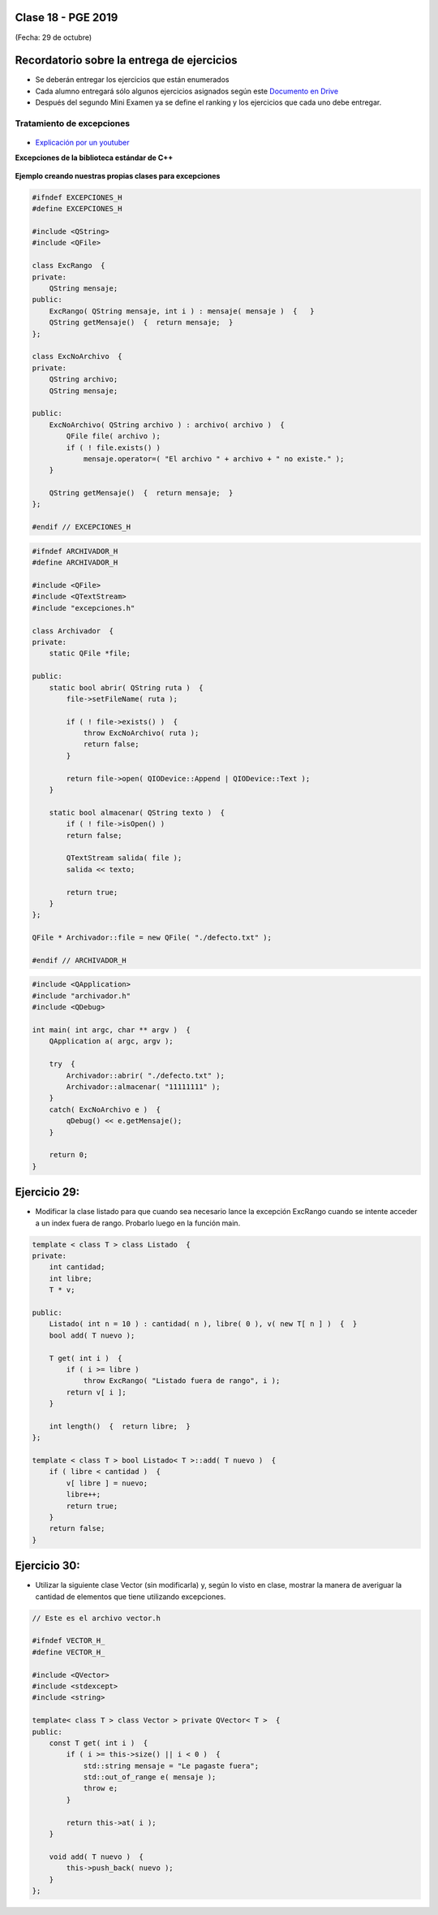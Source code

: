 .. -*- coding: utf-8 -*-

.. _rcs_subversion:

Clase 18 - PGE 2019
===================
(Fecha: 29 de octubre)


Recordatorio sobre la entrega de ejercicios
===========================================

- Se deberán entregar los ejercicios que están enumerados
- Cada alumno entregará sólo algunos ejercicios asignados según este `Documento en Drive <https://docs.google.com/spreadsheets/d/1zVNfyvZA01IA9ErGCsfEZLRegmMzTmTWH6xRbXhRpP0/edit?usp=sharing>`_
- Después del segundo Mini Examen ya se define el ranking y los ejercicios que cada uno debe entregar.


Tratamiento de excepciones
^^^^^^^^^^^^^^^^^^^^^^^^^^

.. figure:: images/clase15/excepciones1.png

* `Explicación por un youtuber <http://www.youtube.com/watch?v=wcuknro_V-w>`_

**Excepciones de la biblioteca estándar de C++**

.. figure:: images/clase15/excepciones2.png


**Ejemplo creando nuestras propias clases para excepciones**

.. code-block:: c++

	#ifndef EXCEPCIONES_H
	#define EXCEPCIONES_H

	#include <QString>
	#include <QFile>

	class ExcRango  {
	private:
	    QString mensaje;
	public:
	    ExcRango( QString mensaje, int i ) : mensaje( mensaje )  {   }
	    QString getMensaje()  {  return mensaje;  }
	};

	class ExcNoArchivo  {
	private:
	    QString archivo;
	    QString mensaje;

	public:
	    ExcNoArchivo( QString archivo ) : archivo( archivo )  {
	        QFile file( archivo );
	        if ( ! file.exists() )
	            mensaje.operator=( "El archivo " + archivo + " no existe." );
	    }

	    QString getMensaje()  {  return mensaje;  }
	};

	#endif // EXCEPCIONES_H


.. code-block:: c++

	#ifndef ARCHIVADOR_H
	#define ARCHIVADOR_H

	#include <QFile>
	#include <QTextStream>
	#include "excepciones.h"

	class Archivador  {
	private:
	    static QFile *file;

	public:
	    static bool abrir( QString ruta )  {
	        file->setFileName( ruta );

	        if ( ! file->exists() )  {
	            throw ExcNoArchivo( ruta );
	            return false;
	        }

	        return file->open( QIODevice::Append | QIODevice::Text );
	    } 

	    static bool almacenar( QString texto )  {
	        if ( ! file->isOpen() )
	        return false;

	        QTextStream salida( file );
	        salida << texto;
 
	        return true;
	    }
	};

	QFile * Archivador::file = new QFile( "./defecto.txt" );

	#endif // ARCHIVADOR_H

.. code-block:: c++

	#include <QApplication>
	#include "archivador.h"
	#include <QDebug>

	int main( int argc, char ** argv )  {
	    QApplication a( argc, argv );

	    try  {
	        Archivador::abrir( "./defecto.txt" );
	        Archivador::almacenar( "11111111" );
	    }
	    catch( ExcNoArchivo e )  {
	        qDebug() << e.getMensaje();
	    }

	    return 0;
	}
	
Ejercicio 29:
============

- Modificar la clase listado para que cuando sea necesario lance la excepción ExcRango cuando se intente acceder a un index fuera de rango. Probarlo luego en la función main.

.. code-block:: c++

	template < class T > class Listado  {
	private:
	    int cantidad;
	    int libre;
	    T * v;

	public:
	    Listado( int n = 10 ) : cantidad( n ), libre( 0 ), v( new T[ n ] )  {  }
	    bool add( T nuevo );

	    T get( int i )  {
	        if ( i >= libre )
	            throw ExcRango( "Listado fuera de rango", i );
	        return v[ i ];
	    }

	    int length()  {  return libre;  }
	};

	template < class T > bool Listado< T >::add( T nuevo )  {
	    if ( libre < cantidad )  {
	        v[ libre ] = nuevo;
	        libre++;
	        return true;
	    }
	    return false;
	}


Ejercicio 30:
============

- Utilizar la siguiente clase Vector (sin modificarla) y, según lo visto en clase, mostrar la manera de averiguar la cantidad de elementos que tiene utilizando excepciones.


.. code-block:: c++

	// Este es el archivo vector.h

	#ifndef VECTOR_H_
	#define VECTOR_H_

	#include <QVector>
	#include <stdexcept>
	#include <string>

	template< class T > class Vector > private QVector< T >  {
	public:
	    const T get( int i )  {
	        if ( i >= this->size() || i < 0 )  {
	            std::string mensaje = "Le pagaste fuera";
	            std::out_of_range e( mensaje );
	            throw e;
	        }

	        return this->at( i );	        
	    }

	    void add( T nuevo )  {
	        this->push_back( nuevo );
	    }
	};





